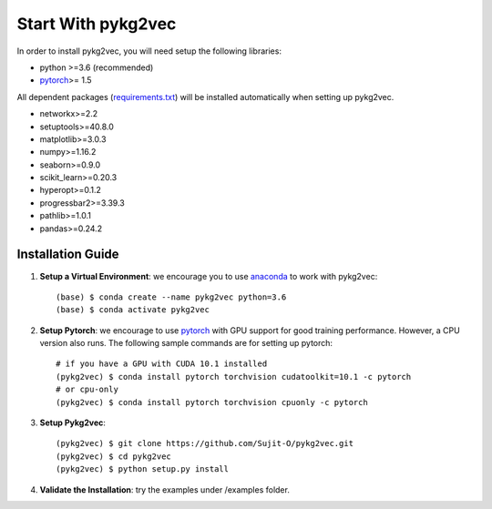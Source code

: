 ########################
Start With pykg2vec
########################

In order to install pykg2vec, you will need setup the following libraries:

* python >=3.6 (recommended)
* pytorch_>= 1.5

All dependent packages (requirements.txt_) will be installed automatically when setting up pykg2vec.

* networkx>=2.2
* setuptools>=40.8.0
* matplotlib>=3.0.3
* numpy>=1.16.2
* seaborn>=0.9.0
* scikit_learn>=0.20.3
* hyperopt>=0.1.2
* progressbar2>=3.39.3
* pathlib>=1.0.1
* pandas>=0.24.2


Installation Guide
==================

1. **Setup a Virtual Environment**: we encourage you to use anaconda_ to work with pykg2vec::


    (base) $ conda create --name pykg2vec python=3.6
    (base) $ conda activate pykg2vec

2. **Setup Pytorch**: we encourage to use pytorch_ with GPU support for good training performance. However, a CPU version also runs. The following sample commands are for setting up pytorch::

	# if you have a GPU with CUDA 10.1 installed
	(pykg2vec) $ conda install pytorch torchvision cudatoolkit=10.1 -c pytorch
	# or cpu-only
	(pykg2vec) $ conda install pytorch torchvision cpuonly -c pytorch

3. **Setup Pykg2vec**::

    (pykg2vec) $ git clone https://github.com/Sujit-O/pykg2vec.git
    (pykg2vec) $ cd pykg2vec
    (pykg2vec) $ python setup.py install

4. **Validate the Installation**: try the examples under /examples folder.

.. _GitHub: https://github.com/Sujit-O/pykg2vec/pulls
.. _pytorch: https://pytorch.org/
.. _anaconda: https://www.anaconda.com
.. _requirements.txt: https://github.com/louisccc/torch_pykg2vec/blob/master/requirements.txt